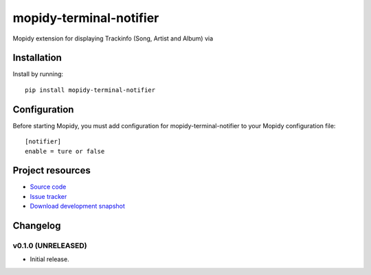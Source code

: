 ****************************
mopidy-terminal-notifier
****************************

.. image:: https://pypip.in/v/mopidy-terminal-notifier/badge.png
    :target: https://crate.io/packages/mopidy-terminal-notifier/
    :alt: Latest PyPI version

.. image:: https://pypip.in/d/mopidy-terminal-notifier/badge.png
    :target: https://crate.io/packages/mopidy-terminal-notifier/
    :alt: Number of PyPI downloads


Mopidy extension for displaying Trackinfo (Song, Artist and Album) via


Installation
============

Install by running::

    pip install mopidy-terminal-notifier


Configuration
=============

Before starting Mopidy, you must add configuration for
mopidy-terminal-notifier to your Mopidy configuration file::

    [notifier]
    enable = ture or false


Project resources
=================

- `Source code <https://github.com/sauberfred/mopidy-terminal-notifier>`_
- `Issue tracker <https://github.com/sauberfred/mopidy-terminal-notifier/issues>`_
- `Download development snapshot <https://github.com/sauberfred/mopidy-terminal-notifier/tarball/master#egg=mopidy-terminal-notifier-dev>`_


Changelog
=========

v0.1.0 (UNRELEASED)
----------------------------------------

- Initial release.